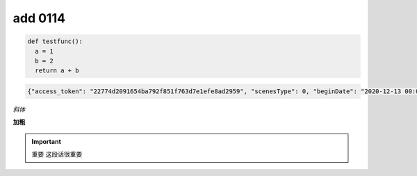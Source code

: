 
add 0114
========

.. code-block:: python

  def testfunc():
    a = 1
    b = 2
    return a + b

.. code-block:: javascript

  {"access_token": "22774d2091654ba792f851f763d7e1efe8ad2959", "scenesType": 0, "beginDate": "2020-12-13 00:00:00", "endDate": "2021-01-12 00:00:00", "orderBy": 0, "sortBy": 0, "type": "pdd.ad.api.plan.query.list", "client_id": "05ab012995f645d9b3d813da465ba531", "timestamp": 1610463607, "sign": "FBBC411A4DB2113DB824988C5BB52228"}

*斜体*

**加粗**

.. important:: 重要
  这段话很重要
